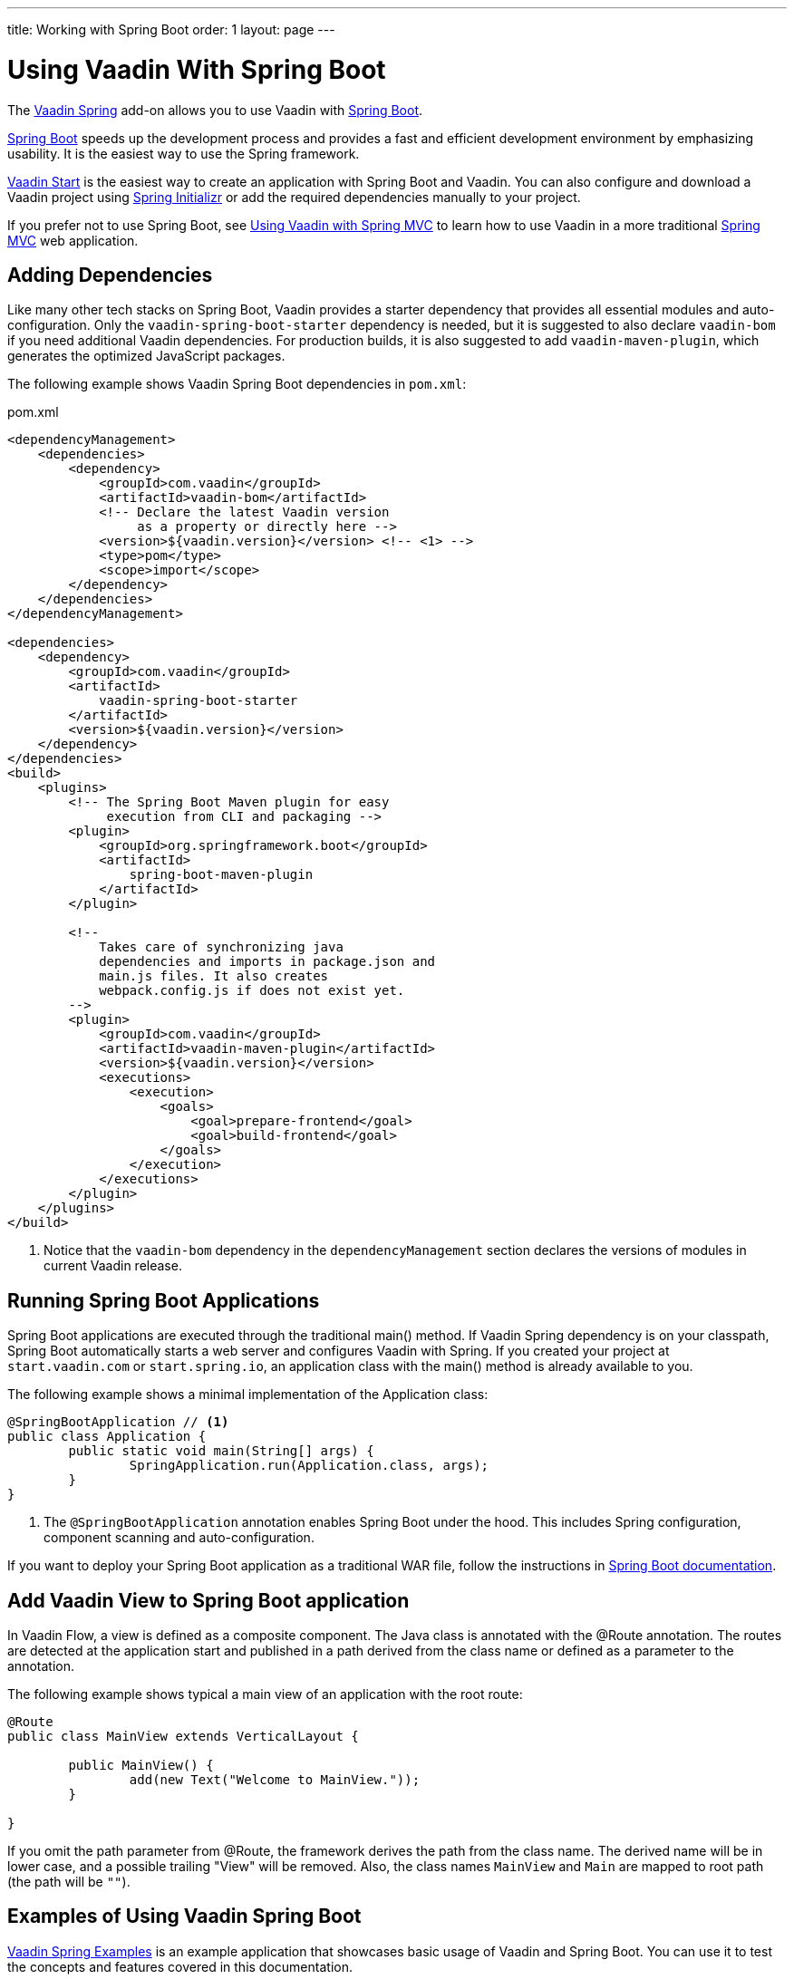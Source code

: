 ---
title: Working with Spring Boot
order: 1
layout: page
---


= Using Vaadin With Spring Boot

The https://vaadin.com/directory/component/vaadin-spring/[Vaadin Spring] add-on allows you to use Vaadin with https://spring.io/projects/spring-boot[Spring Boot].

https://spring.io/projects/spring-boot[Spring Boot] speeds up the development process and provides a fast and efficient development environment by emphasizing usability.
It is the easiest way to use the Spring framework. 

https://start.vaadin.com/?preset=lts[Vaadin Start] is the easiest way to create an application with Spring Boot and Vaadin.
You can also configure and download a Vaadin project using https://start.spring.io/#!type=maven-project&language=java&packaging=jar&jvmVersion=11&groupId=org.vaadin&artifactId=example-app&name=example-app&description=Vaadin%20project%20for%20Spring%20Boot&packageName=org.vaadin.example-app&dependencies=vaadin[Spring Initializr] or add the required dependencies manually to your project.

If you prefer not to use Spring Boot, see <<tutorial-spring-basic-mvc#,Using Vaadin with Spring MVC>> to learn how to use Vaadin in a more traditional https://docs.spring.io/spring/docs/current/spring-framework-reference/web.html[Spring MVC] web application.

== Adding Dependencies

Like many other tech stacks on Spring Boot, Vaadin provides a starter dependency that provides all essential modules and auto-configuration.
Only the `vaadin-spring-boot-starter` dependency is needed, but it is suggested to also declare `vaadin-bom` if you need additional Vaadin dependencies.
For production builds, it is also suggested to add `vaadin-maven-plugin`, which generates the optimized JavaScript packages.

The following example shows Vaadin Spring Boot dependencies in `pom.xml`:

.[filename]#pom.xml#
[source,xml]
----
<dependencyManagement>
    <dependencies>
        <dependency>
            <groupId>com.vaadin</groupId>
            <artifactId>vaadin-bom</artifactId>
            <!-- Declare the latest Vaadin version
                 as a property or directly here -->
            <version>${vaadin.version}</version> <!-- <1> -->
            <type>pom</type>
            <scope>import</scope>
        </dependency>
    </dependencies>
</dependencyManagement>

<dependencies>
    <dependency>
        <groupId>com.vaadin</groupId>
        <artifactId>
            vaadin-spring-boot-starter
        </artifactId>
        <version>${vaadin.version}</version>
    </dependency>
</dependencies>
<build>
    <plugins>
        <!-- The Spring Boot Maven plugin for easy
             execution from CLI and packaging -->
        <plugin>
            <groupId>org.springframework.boot</groupId>
            <artifactId>
                spring-boot-maven-plugin
            </artifactId>
        </plugin>

        <!--
            Takes care of synchronizing java
            dependencies and imports in package.json and
            main.js files. It also creates
            webpack.config.js if does not exist yet.
        -->
        <plugin>
            <groupId>com.vaadin</groupId>
            <artifactId>vaadin-maven-plugin</artifactId>
            <version>${vaadin.version}</version>
            <executions>
                <execution>
                    <goals>
                        <goal>prepare-frontend</goal>
                        <goal>build-frontend</goal>
                    </goals>
                </execution>
            </executions>
        </plugin>
    </plugins>
</build>
----
<1> Notice that the `vaadin-bom` dependency in the `dependencyManagement` section declares the versions of modules in current Vaadin release. 


== Running Spring Boot Applications

Spring Boot applications are executed through the traditional [methodname]#main()# method.
If Vaadin Spring dependency is on your classpath, Spring Boot automatically starts a web server and configures Vaadin with Spring.
If you created your project at `start.vaadin.com` or `start.spring.io`, an application class with the [methodname]#main()# method is already available to you.

The following example shows a minimal implementation of the [classname]#Application# class:

[source,java]
----
@SpringBootApplication // <1>
public class Application {
	public static void main(String[] args) {
		SpringApplication.run(Application.class, args);
	}
}
----
<1> The `@SpringBootApplication` annotation enables Spring Boot under the hood. This includes Spring configuration, component scanning and auto-configuration.

If you want to deploy your Spring Boot application as a traditional WAR file, follow the instructions in https://docs.spring.io/spring-boot/docs/current/reference/html/howto-traditional-deployment.html[Spring Boot documentation].

== Add Vaadin View to Spring Boot application

In Vaadin Flow, a view is defined as a composite component.
The Java class is annotated with the [classname]#@Route# annotation.
The routes are detected at the application start and published in a path derived from the class name or defined as a parameter to the annotation. 

The following example shows typical a main view of an application with the root route:

[source,java]
----
@Route
public class MainView extends VerticalLayout {

	public MainView() {
		add(new Text("Welcome to MainView."));
	}

}
----

If you omit the path parameter from [classname]#@Route#, the framework derives the path from the class name.
The derived name will be in lower case, and a possible trailing "View" will be removed.
Also, the class names `MainView` and `Main` are mapped to root path (the path will be `""`).

== Examples of Using Vaadin Spring Boot

https://github.com/vaadin/flow-spring-examples[Vaadin Spring Examples] is an example application that showcases basic usage of Vaadin and Spring Boot.
You can use it to test the concepts and features covered in this documentation.
